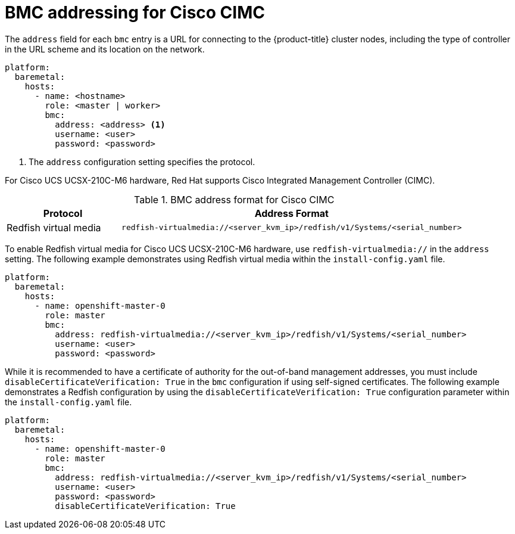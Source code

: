 // This is included in the following assemblies:
//
// installing/installing_bare_metal_ipi/ipi-install-configuration-files.adoc

:_mod-docs-content-type: REFERENCE
[id="bmc-addressing-for-cisco-cimc_{context}"]
= BMC addressing for Cisco CIMC

The `address` field for each `bmc` entry is a URL for connecting to the {product-title} cluster nodes, including the type of controller in the URL scheme and its location on the network.

[source,yaml]
----
platform:
  baremetal:
    hosts:
      - name: <hostname>
        role: <master | worker>
        bmc:
          address: <address> <1>
          username: <user>
          password: <password>
----
<1> The `address` configuration setting specifies the protocol.

For Cisco UCS UCSX-210C-M6 hardware, Red Hat supports Cisco Integrated Management Controller (CIMC).

.BMC address format for Cisco CIMC
[width="100%", cols="1,3", options="header"]
|====
|Protocol|Address Format
|Redfish virtual media| `redfish-virtualmedia://<server_kvm_ip>/redfish/v1/Systems/<serial_number>`
|====

To enable Redfish virtual media for Cisco UCS UCSX-210C-M6 hardware, use `redfish-virtualmedia://` in the `address` setting. The following example demonstrates using Redfish virtual media within the `install-config.yaml` file.

[source,yaml]
----
platform:
  baremetal:
    hosts:
      - name: openshift-master-0
        role: master
        bmc:
          address: redfish-virtualmedia://<server_kvm_ip>/redfish/v1/Systems/<serial_number>
          username: <user>
          password: <password>
----

While it is recommended to have a certificate of authority for the out-of-band management addresses, you must include `disableCertificateVerification: True` in the `bmc` configuration if using self-signed certificates. The following example demonstrates a Redfish configuration by using the `disableCertificateVerification: True` configuration parameter within the `install-config.yaml` file.

[source,yaml]
----
platform:
  baremetal:
    hosts:
      - name: openshift-master-0
        role: master
        bmc:
          address: redfish-virtualmedia://<server_kvm_ip>/redfish/v1/Systems/<serial_number>
          username: <user>
          password: <password>
          disableCertificateVerification: True
----